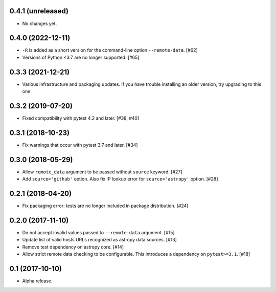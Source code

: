 0.4.1 (unreleased)
==================

- No changes yet.

0.4.0 (2022-12-11)
==================

- ``-R`` is added as a short version for the command-line option
  ``--remote-data``. [#62]

- Versions of Python <3.7 are no longer supported. [#65]

0.3.3 (2021-12-21)
==================

- Various infrastructure and packaging updates. If you have trouble
  installing an older version, try upgrading to this one.

0.3.2 (2019-07-20)
==================

- Fixed compatibility with pytest 4.2 and later. [#38, #40]

0.3.1 (2018-10-23)
==================

- Fix warnings that occur with pytest 3.7 and later. [#34]

0.3.0 (2018-05-29)
==================

- Allow ``remote_data`` argument to be passed without ``source`` keyword. [#27]

- Add ``source='github'`` option. Also fix IP lookup error for
  ``source='astropy'`` option. [#28]

0.2.1 (2018-04-20)
==================

- Fix packaging error: tests are no longer included in package distribution.
  [#24]

0.2.0 (2017-11-10)
==================

- Do not accept invalid values passed to ``--remote-data`` argument. [#15]

- Update list of valid hosts URLs recognized as astropy data sources. [#13]

- Remove test dependency on astropy core. [#14]

- Allow strict remote data checking to be configurable. This introduces a
  dependency on ``pytest>=3.1``. [#18]

0.1 (2017-10-10)
================

- Alpha release.
